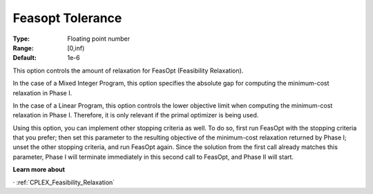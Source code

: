 .. _CPLEX_General_-_Feasopt_tolerance:


Feasopt Tolerance
=================

:Type:	Floating point number	
:Range:	[0,inf)	
:Default:	1e-6	



This option controls the amount of relaxation for FeasOpt (Feasibility Relaxation).


In the case of a Mixed Integer Program, this option specifies the absolute gap for computing the minimum-cost relaxation in Phase I. 



In the case of a Linear Program, this option controls the lower objective limit when computing the minimum-cost relaxation in Phase I. Therefore, it is only relevant if the primal optimizer is being used. 



Using this option, you can implement other stopping criteria as well. To do so, first run FeasOpt with the stopping criteria that you prefer; then set this parameter to the resulting objective of the minimum-cost relaxation returned by Phase I; unset the other stopping criteria, and run FeasOpt again. Since the solution from the first call already matches this parameter, Phase I will terminate immediately in this second call to FeasOpt, and Phase II will start.



**Learn more about** 

· 	:ref:`CPLEX_Feasibility_Relaxation`  

